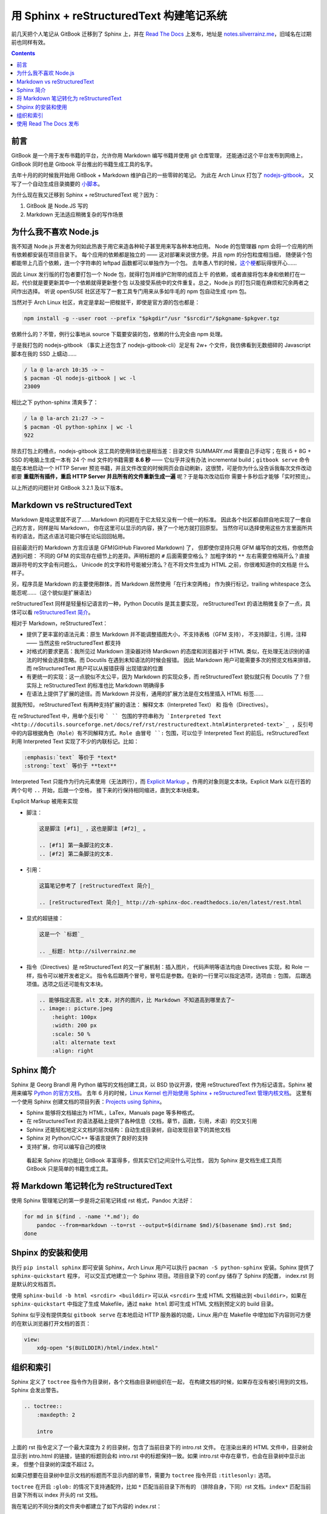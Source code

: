 =========================================
用 Sphinx + reStructuredText 构建笔记系统
=========================================

.. post:: 2017-03-29
   :tags: Sphinx, reStructuredText
   :author: LA
   :language: zh


前几天把个人笔记从 GitBook 迁移到了 Sphinx 上，并在 `Read The Docs <http://readthedocs.io/>`_
上发布，地址是 `notes.silverrainz.me <http://notes.silverrainz.me>`_\ ，旧域名在过期前也同样有效。

.. contents::

前言
----

GitBook 是一个用于发布书籍的平台，允许你用 Markdown 编写书籍并使用 git 仓库管理，
还能通过这个平台发布到网络上，GitBook 同时也是 Gitbook 平台推出的书籍生成工具的名字。

去年十月的的时候我开始用 GitBook + Markdown 维护自己的一些零碎的笔记。
为此在 Arch Linux 打包了 `nodejs-gitbook <https://aur.archlinux.org/packages/nodejs-gitbook/>`_\ ，
又写了一个自动生成目录摘要的 `小脚本 <https://github.com/SilverRainZ/dotfiles/blob/master/bin/gitbook-summary>`_\ 。

为什么现在我又迁移到 Sphinx + reStructuredText 呢？因为：


#. GitBook 是 Node.JS 写的
#. Markdown 无法适应稍微复杂的写作场景

为什么我不喜欢 Node.js
----------------------

我不知道 Node.js 开发者为何如此热衷于用它来造各种轮子甚至用来写各种本地应用。
Node 的包管理器 npm 会将一个应用的所有依赖都安装在项目目录下。
每个应用的依赖都是独立的 —— 这对部署来说很方便。并且 npm 的分包粒度相当细，
随便装个包都能带上几百个依赖，连一个字符串的 leftpad 函数都可以单独作为一个包。
去年愚人节的时候，\ `这个梗 <https://www.npmjs.com/package/left-pad>`_\ 都玩得很开心……

因此 Linux 发行版的打包者要打包一个 Node 包，就得打包并维护它附带的成百上千
的依赖，或者直接将包本身和依赖打在一起，代价就是要更新其中一个依赖就得更新整个包
以及接受系统中的文件重复。总之，Node.js 的打包只能在麻烦和冗余两者之间作出选择。
听说 openSUSE 社区还写了一套工具专门用来从多如牛毛的 npm 包自动生成 rpm 包。

当然对于 Arch Linux 社区，肯定是拿起一把梭就干，即使是官方源的包也都是：

.. code-block:: bash

   npm install -g --user root --prefix "$pkgdir"/usr "$srcdir"/$pkgname-$pkgver.tgz

依赖什么的？不管，例行公事地从 source 下载要安装的包，依赖的什么完全由 npm 处理。

于是我打包的 nodejs-gitbook （事实上还包含了 nodejs-gitbook-cli）足足有 2w+
个文件，我仿佛看到无数细碎的 Javascript 脚本在我的 SSD 上蠕动……

.. code-block::

   / la @ la-arch 10:35 -> ~
   $ pacman -Ql nodejs-gitbook | wc -l
   23009


相比之下 python-sphinx 清爽多了：

.. code-block::

   / la @ la-arch 21:27 -> ~
   $ pacman -Ql python-sphinx | wc -l
   922


除去打包上的槽点，nodejs-gitbook 这工具的使用体验也是相当差：目录文件 SUMMARY.md
需要自己手动写；在我 i5 + 8G + SSD 的电脑上生成一本有 24 个 md 文件的书籍需要 **8.6 秒**
—— 它似乎并没有办法 incremental build；\ ``gitbook serve`` 命令能在本地启动一个 HTTP Server
预览书籍，并且文件改变的时候网页会自动刷新，这很赞，可是你为什么没告诉我每次文件改动
都要 **重载所有插件，重启 HTTP Server 并且所有的文件重新生成一遍** 呢？于是每次改动后你
需要十多秒后才能够「实时预览」。

以上所述的问题针对 GitBook 3.2.1 及以下版本。

Markdown vs reStructuredText
----------------------------

Markdown 是啥这里就不说了……Markdown 的问题在于它太轻又没有一个统一的标准。
因此各个社区都自顾自地实现了一套自己的方言，同样是叫 Markdown，
你在这里可以显示的内容，换了一个地方就打回原型。
当然你可以选择使用这些方言里面所共有的语法，而这点语法可能只够在论坛回回帖用。

目前最流行的 Markdown 方言应该是 GFM(GitHub Flavored Markdown) 了，
但即使你坚持只用 GFM 编写你的文档，你依然会遇到问题：
不同的 GFM 的实现存在细节上的差异。声明标题的 ``#`` 后面需要空格么？
加粗字体的 ``**`` 左右需要空格隔开么？直接跟非符号的文字会有问题么，
Unicode 的文字和符号能被分清么？在不将文件生成为 HTML 之前，你很难知道你的文档是
什么样子。

另，程序员是 Markdown 的主要使用群体，而 Markdown 居然使用「在行末空两格」
作为换行标记，trailing whitespace 怎么能忍呢……（这个貌似是扩展语法）

reStructuredText 同样是轻量标记语言的一种，Python Docutils 是其主要实现，
reStructuredText 的语法稍微复杂了一点，具体可以看
`reStructuredText 简介 <http://zh-sphinx-doc.readthedocs.io/en/latest/rest.html>`_\ 。

相对于 Markdown，reStructuredText：


* 提供了更丰富的语法元素：原生 Markdown 并不能调整插图大小，不支持表格（GFM 支持），
  不支持脚注，引用，注释 —— 当然这些 reStructuredText 都支持
* 对格式的要求更高：我所见过 Markdown 渲染器对待 Mardkown 的态度和浏览器对于
  HTML 类似，在处理无法识别的语法的时候会选择忽略。而 Docutils 在遇到未知语法的时候会报错。
  因此 Markdown 用户可能需要多次的预览文档来排错，而 reStructuredText 用户可以从报错获得
  出现错误的位置
* 有更统一的实现：这一点貌似不太公平，因为 Markdown 的实现众多，而 reStructuredText
  貌似就只有 Docutils 了？但实际上 reStructuredText 的标准也比 Markdown 明确得多
* 在语法上提供了扩展的途径。而 Markdown 并没有，通用的扩展方法是在文档里插入 HTML 标签……

就我所知， reStructuredText 有两种支持扩展的语法： 解释文本（Interpreted Text）
和 指令（Directives）。

在 reStructuredText 中，用单个反引号 ``` `` 包围的字符串称为
`Interpreted Text <http://docutils.sourceforge.net/docs/ref/rst/restructuredtext.html#interpreted-text>`_
，反引号中的内容根据角色（Role）有不同解释方式。Role 由冒号 ``:`` 包围，可以位于
Interpreted Text 的前后。reStructuredText 利用 Interpreted Text 实现了不少的内联标记。比如：

.. code-block::

   :emphasis:`text` 等价于 *text*
   :strong:`text` 等价于 **text**


Interpreted Text 只能作为行内元素使用（无法跨行），而
`Explicit Markup <http://docutils.sourceforge.net/docs/ref/rst/restructuredtext.html#explicit-markup-blocks>`_
。作用的对象则是文本块。Explicit Mark 以在行首的两个句号 ``..`` 开始，后跟一个空格，
接下来的行保持相同缩进，直到文本块结束。

Explicit Markup 被用来实现


* 
  脚注：

  .. code-block::

       这是脚注 [#f1]_ ，这也是脚注 [#f2]_ 。

       .. [#f1] 第一条脚注的文本.
       .. [#f2] 第二条脚注的文本.

* 
  引用：

  .. code-block::

       这篇笔记参考了 [reStructuredText 简介]_

       .. [reStructuredText 简介]_ http://zh-sphinx-doc.readthedocs.io/en/latest/rest.html

* 
  显式的超链接：

  .. code-block::

       这是一个 `标题`_

       .. _标题: http://silverrainz.me

* 
  指令（Directives）是 reStructuredText 的又一扩展机制：插入图片，
  代码声明等语法均由 Directives 实现，和 Role 一样，指令可以被开发者定义。
  指令名后跟两个冒号，冒号后是参数。在新的一行里可以指定选项，选项由 ``:`` 包围，
  后跟选项值。选项之后还可能有文本块。

  .. code-block::

       .. 能够指定高宽，alt 文本，对齐的图片，比 Markdown 不知道高到哪里去了~
       .. image:: picture.jpeg
           :height: 100px
           :width: 200 px
           :scale: 50 %
           :alt: alternate text
           :align: right

Sphinx 简介
-----------

Sphinx 是 Georg Brandl 用 Python 编写的文档创建工具，以 BSD 协议开源，使用
reStructuredText 作为标记语言。Sphinx 被用来编写 `Python 的官方文档 <https://docs.python.org/>`_\ 。
去年 6 月的时候，\ `Linux Kernel 也开始使用 Sphinx + reStructuredText 管理内核文档 <https://lwn.net/Articles/692704/>`_\ 。
这里有一个使用 Sphinx 创建文档的项目列表：\ `Projects using Sphinx <http://www.sphinx-doc.org/en/stable/examples.html>`_\ 。


* Sphinx 能够将文档输出为 HTML，LaTex，Manuals page 等多种格式。
* 在 reStructuredText 的语法基础上提供了各种信息（文档，章节，函数，引用，术语）的交叉引用
* Sphinx 还能轻松地定义文档的层次结构：自动生成目录树，自动发现目录下的其他文档
* Sphinx 对 Python/C/C++ 等语言提供了良好的支持
* 支持扩展，你可以编写自己的模块

..

   看起来 Sphinx 的功能比 GitBook 丰富得多，但其实它们之间没什么可比性，
   因为 Sphinx 是文档生成工具而 GitBook 只是简单的书籍生成工具。


将 Markdown 笔记转化为 reStructuredText
---------------------------------------

使用 Sphinx 管理笔记的第一步是将之前笔记转成 rst 格式，Pandoc 大法好：

.. code-block:: bash

   for md in $(find . -name '*.md'); do
       pandoc --from=markdown --to=rst --output=$(dirname $md)/$(basename $md).rst $md;
   done

Shpinx 的安装和使用
-------------------

执行 ``pip install sphinx`` 即可安装 Sphinx，Arch Linux 用户可以执行
``pacman -S python-sphinx`` 安装。Sphinx 提供了 ``sphinx-quickstart`` 程序，
可以交互式地建立一个 Sphinx 项目。项目目录下的 conf.py 储存了 Sphinx 的配置，
index.rst 则是默认的文档首页。

使用 ``sphinx-build -b html <srcdir> <builddir>`` 可以从 ``<srcdir>`` 生成 HTML
文档输出到 ``<builddir>``\ ，如果在 ``sphinx-quickstart`` 中指定了生成 Makefile，通过
``make html`` 即可生成 HTML 文档到预定义的 build 目录。

Sphinx 似乎没有提供类似 ``gitbook serve`` 在本地启动 HTTP 服务器的功能，Linux
用户在 Makefile 中增加如下内容则可方便的在默认浏览器打开文档的首页：

.. code-block:: makefile

   view:
       xdg-open "$(BUILDDIR)/html/index.html"

组织和索引
----------

Sphinx 定义了 ``toctree`` 指令作为目录树，各个文档由目录树组织在一起，
在构建文档的时候，如果存在没有被引用到的文档，Sphinx 会发出警告。

.. code-block:: rst

   .. toctree::
       :maxdepth: 2

       intro

上面的 rst 指令定义了一个最大深度为 2 的目录树，包含了当前目录下的 intro.rst 文件。
在渲染出来的 HTML 文件中，目录树会显示到 intro.html 的链接，链接的标题则会和
intro.rst 中的标题保持一致。如果 intro.rst 中存在章节，也会在目录树中显示出来，
但整个目录树的深度不超过 2。

如果只想要在目录树中显示文档的标题而不显示内部的章节，需要为 ``toctree`` 指令开启
``:titlesonly:`` 选项。

``toctree`` 在开启 ``:glob:`` 的情况下支持通配符，比如 ``*`` 匹配当前目录下所有的
（排除自身，下同）rst 文档。\ ``index*`` 匹配当前目录下所有以 index 开头的 rst 文档。

我在笔记的不同分类的文件夹中都建立了如下内容的 index.rst：

.. code-block:: rst

   Title
   =====

   Description.

   .. toctree::
      :glob:
      :titlesonly:

      *
      */index

这个 index.rst 会匹配当前目录所有的 rst 文档，并在所有的文件夹下寻找 index.rst。
所有的笔记通过 index.rst 被组织到一起。

使用 Read The Docs 发布
-----------------------

`Read The Docs <http://readthedocs.io/>`_ 是一个托管和展示文档的平台，支持 Sphinx
项目。在网站上注册后，授权 Github 即可从 Github 那边导入仓库。

因此可以将笔记本身托管在 Github 上，每次更新时会通过 webhook 自动更新
Read The Docs 上的文档。

P.S. Read The Docs 的主站看起来很简陋…… 给我一种要完蛋了的感觉。
